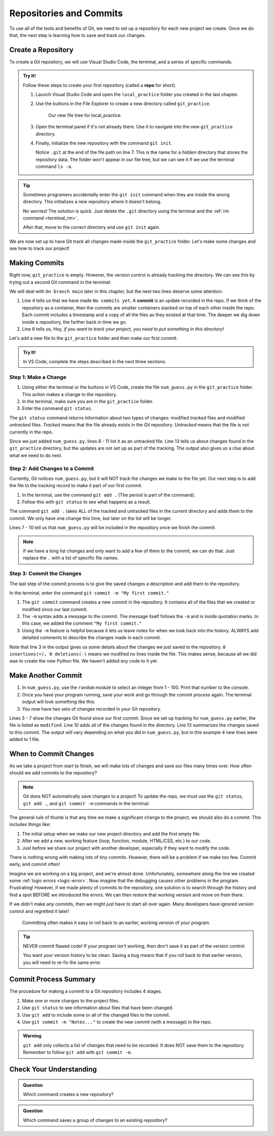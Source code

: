 Repositories and Commits
=========================

To use all of the tools and benefits of Git, we need to set up a repository for
each new project we create. Once we do that, the next step is learning how to
save and track our changes.

Create a Repository
-------------------

To create a Git repository, we will use Visual Studio Code, the terminal, and a
series of specific commands.

.. index::
   single: git; repository
   single: git; repo

.. admonition:: Try It!

   Follow these steps to create your first repository (called a **repo** for
   short).

   #. Launch Visual Studio Code and open the ``local_practice`` folder you
      created in the last chapter.
   #. Use the buttons in the File Explorer to create a new directory called
      ``git_practice``.

      .. figure:: figures/git-init-filetree.png
         :alt: VS Code file tree showing the new git_practice directory.

         Our new file tree for local_practice.

   #. Open the terminal panel if it's not already there. Use it to navigate
      into the new ``git_practice`` directory.

      .. sourcecode:: bash
         :linenos:

         $ ls
         git_practice   hello.py   hello_web   module_practice   turtle_fun.py
         $ cd git_practice
         $ pwd
         /Users/username/Desktop/local_practice/git_practice

   #. Finally, initialize the new repository with the command ``git init``.

      .. sourcecode:: bash
         :lineno-start: 6

         $ git init
            Initialized empty Git repository in /Users/username/Desktop/local_practice/git_practice/.git

      Notice ``.git`` at the end of the file path on line 7. This is the name
      for a *hidden* directory that stores the repository data. The folder won't
      appear in our file tree, but we can see it if we use the terminal command
      ``ls -a``.

.. admonition:: Tip

   Sometimes programers accidentally enter the ``git init`` command when they
   are inside the wrong directory. This initializes a new repository where it
   doesn't belong.
   
   No worries! The solution is quick. Just delete the ``.git`` directory using
   the terminal and the :ref:`rm command <terminal_rm>`.

   .. sourcecode:: bash
      :linenos:

      $ pwd
      /Users/username/wrong_directory
      $ ls -a
      .     ..    .git     oops.py
      $ rm -rf .git

   After that, move to the *correct* directory and use ``git init`` again.

We are now set up to have Git track all changes made inside the
``git_practice`` folder. Let's make some changes and see how to track our
project!

.. _check-git-status:

Making Commits
--------------

Right now, ``git_practice`` is empty. However, the version control is already
tracking the directory. We can see this by trying out a second Git command in
the terminal:

.. sourcecode:: bash
   :linenos:

   $ git status
   On branch main

   No commits yet

   nothing to commit, create/copy files and use "git add" to track

We will deal with ``On branch main`` later in this chapter, but the next two
lines deserve some attention.

.. index:: ! commit

.. index::
   single: git; commit

#. Line 4 tells us that we have made ``No commits yet``. A **commit** is an
   update recorded in the repo. If we think of the repository as a container,
   then the commits are smaller containers stacked on top of each other inside
   the repo. Each commit includes a timestamp and a copy of all the files as
   they existed at that time. The deeper we dig down inside a repository, the
   farther back in time we go.
#. Line 6 tells us, *Hey, if you want to track your project, you need to put
   something in this directory!*

Let's add a new file to the ``git_practice`` folder and then make our first
commit.

.. admonition:: Try It!

   In VS Code, complete the steps described in the next three sections.

Step 1: Make a Change
^^^^^^^^^^^^^^^^^^^^^

#. Using either the terminal or the buttons in VS Code, create the file
   ``num_guess.py`` in the ``git_practice`` folder. This action makes a change
   to the repository.
#. In the terminal, make sure you are in the ``git_practice`` folder.
#. Enter the command ``git status``.

   .. sourcecode:: bash
      :linenos:

      $ pwd
      /Users/username/Desktop/local_practice/git_practice
      $ git status
      On branch main

      Initial commit

      Untracked files:
      (use "git add <file>..." to include in what will be committed)

         num_guess.py

      nothing added to commit but untracked files present (use "git add" to track)

The ``git status`` command returns information about two types of changes:
modified *tracked* files and modified *untracked* files. *Tracked* means that
the file already exists in the Git repository. *Untracked* means that the file
is not currently in the repo.

Since we just added ``num_guess.py``, lines 8 - 11 list it as an untracked
file. Line 13 tells us about changes found in the ``git_practice`` directory,
but the updates are not set up as part of the tracking. The output also gives
us a clue about what we need to do next.

Step 2: Add Changes to a Commit
^^^^^^^^^^^^^^^^^^^^^^^^^^^^^^^

Currently, Git notices ``num_guess.py``, but it will NOT track the changes we
make to the file yet. Our next step is to add the file to the tracking record
to make it part of our first *commit*.

#. In the terminal, use the command ``git add .`` (The period is part of the
   command).
#. Follow this with ``git status`` to see what happens as a result.

   .. sourcecode:: bash
      :linenos:

      $ git add .
      $ git status
      On branch main

      Initial commit

      Changes to be committed:
      (use "git rm --cached <file>..." to unstage)

         new file:   num_guess.py

The command ``git add .`` takes ALL of the tracked and untracked files in the
current directory and adds them to the commit. We only have one change this
time, but later on the list will be longer.

Lines 7 - 10 tell us that ``num_guess.py`` will be included in the repository
once we finish the commit.

.. admonition:: Note

   If we have a long list changes and only want to add a few of them to the
   commit, we can do that. Just replace the ``.`` with a list of specific file
   names.

Step 3: Commit the Changes
^^^^^^^^^^^^^^^^^^^^^^^^^^

The last step of the commit process is to give the saved changes a description
and add them to the repository.

In the terminal, enter the command ``git commit -m "My first commit."``

.. sourcecode:: bash
   :linenos:

   $ git commit -m "My first commit."
   [main (root-commit) 84310df] My first commit.
   1 file changed, 0 insertions(+), 0 deletions(-)
   create mode 100644 num_guess.py

#. The ``git commit`` command creates a new commit in the repository. It
   contains all of the files that we created or modified since our last commit.
#. The ``-m`` syntax adds a message to the commit. The message itself follows
   the ``-m`` and is inside quotation marks. In this case, we added the comment
   ``"My first commit."``
#. Using the ``-m`` feature is helpful because it lets us leave notes for when
   we look back into the history. ALWAYS add detailed comments to describe the
   changes made in each commit.

Note that line 3 in the output gives us some details about the changes we just
saved to the repository. ``0 insertions(+), 0 deletions(-)`` means we
modified no lines inside the file. This makes sense, because all we did was
to create the new Python file. We haven't added any code to it yet.

Make Another Commit
-------------------

#. In ``num_guess.py``, use the ``random`` module to select an integer from 1 -
   100. Print that number to the console.
#. Once you have your program running, save your work and go through the commit
   process again. The terminal output will look something like this:

   .. sourcecode:: bash
      :linenos:

      $ git status
      On branch main
      Changes not staged for commit:
         (use "git add <file>..." to update what will be committed)
         (use "git checkout -- <file>..." to discard changes in working directory)

            modified:   num_guess.py

      no changes added to commit (use "git add" and/or "git commit -a")
      $ git add .
      $ git commit -m "Added random number selection code."
      [main 9bdcaab] Added random number selection code.
      1 file changed, 4 insertions(+)

#. You now have two sets of changes recorded in your Git repository.

Lines 3 - 7 show the changes Git found since our first commit. Since we set up
tracking for ``num_guess.py`` earlier, the file is listed as ``modified``. Line
10 adds all of the changes found in the directory. Line 13 summarizes the
changes saved to this commit. The output will vary depending on what you did
in ``num_guess.py``, but in this example 4 new lines were added to 1 file.

When to Commit Changes
----------------------

As we take a project from start to finish, we will make lots of changes and
save our files many times over. How often should we add commits to the
repository?

.. admonition:: Note

   Git does NOT automatically save changes to a project! To update the repo, we
   must use the ``git status``, ``git add .``, and ``git commit -m`` commands
   in the terminal.

The general rule of thumb is that any time we make a significant change to the
project, we should also do a commit. This includes things like:

#. The initial setup when we make our new project directory and add the first
   empty file.
#. After we add a new, working feature (loop, function, module, HTML/CSS, etc.)
   to our code.
#. Just before we share our project with another developer, especially if they
   want to modify the code.

There is nothing wrong with making lots of tiny commits. However, there will be
a problem if we make too few. Commit early, and commit often!

Imagine we are working on a big project, and we're almost done. Unfortunately,
somewhere along the line we created some :ref:`logic errors <logic-error>`. Now
imagine that the debugging causes other problems in the program. Frustrating!
However, if we made plenty of commits to the repository, one solution is to
search through the history and find a spot BEFORE we introduced the errors. We
can then restore that working version and move on from there.

If we didn't make any commits, then we might just have to start all over again.
Many developers have ignored version control and regretted it later!

.. figure:: figures/git-happens.png
   :alt: Compare the situations of not committing enough vs. doing so often.
   :width: 80%

   Committing often makes it easy to roll back to an earlier, working version of your program.

.. admonition:: Tip

   NEVER commit flawed code! If your program isn't working, then don't save it
   as part of the version control.

   You want your version history to be clean. Saving a bug means that if you
   roll back to that earlier version, you will need to re-fix the same error.

Commit Process Summary
----------------------

The procedure for making a commit to a Git repository includes 4 stages.

#. Make one or more changes to the project files.
#. Use ``git status`` to see information about files that have been changed.
#. Use ``git add`` to include some or all of the changed files to the commit.
#. Use ``git commit -m "Notes..."`` to create the new commit (with a message)
   in the repo.

.. admonition:: Warning

   ``git add`` only collects a list of changes that need to be recorded. It
   does NOT save them to the repository. Remember to follow ``git add`` with
   ``git commit -m``.

Check Your Understanding
------------------------

.. admonition:: Question

   Which command creates a new repository?

   .. raw:: html

      <ol type="a">
         <li><input type="radio" name="Q1" autocomplete="off" onclick="evaluateMC(name, false)"> <code class="pre">git add .</code></li>
         <li><input type="radio" name="Q1" autocomplete="off" onclick="evaluateMC(name, true)"> <code class="pre">git init</code></li>
         <li><input type="radio" name="Q1" autocomplete="off" onclick="evaluateMC(name, false)"> <code class="pre">git commit -m "notes..."</code></li>
         <li><input type="radio" name="Q1" autocomplete="off" onclick="evaluateMC(name, false)"> <code class="pre">git status</code></li>
      </ol>
      <p id="Q1"></p>

.. Answer = b

.. admonition:: Question

   Which command saves a group of changes to an existing repository?

   .. raw:: html

      <ol type="a">
         <li><input type="radio" name="Q2" autocomplete="off" onclick="evaluateMC(name, false)"> <code class="pre">git add .</code></li>
         <li><input type="radio" name="Q2" autocomplete="off" onclick="evaluateMC(name, false)"> <code class="pre">git init</code></li>
         <li><input type="radio" name="Q2" autocomplete="off" onclick="evaluateMC(name, true)"> <code class="pre">git commit -m "notes..."</code></li>
         <li><input type="radio" name="Q2" autocomplete="off" onclick="evaluateMC(name, false)"> <code class="pre">git status</code></li>
      </ol>
      <p id="Q2"></p>

.. Answer = c

.. raw:: html

   <script type="text/JavaScript">
      function evaluateMC(id, correct) {
         if (correct) {
            document.getElementById(id).innerHTML = 'Yep!';
            document.getElementById(id).style.color = 'blue';
         } else {
            document.getElementById(id).innerHTML = 'Nope!';
            document.getElementById(id).style.color = 'red';
         }
      }
   </script>
